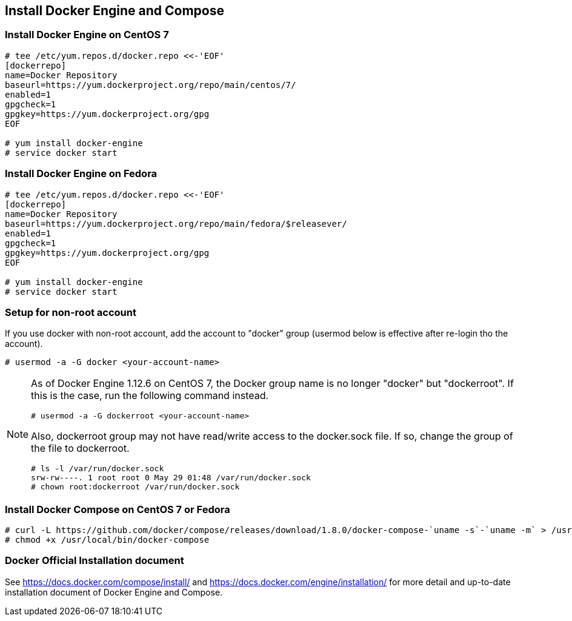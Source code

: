 == Install Docker Engine and Compose

=== Install Docker Engine on CentOS 7

--------
# tee /etc/yum.repos.d/docker.repo <<-'EOF'
[dockerrepo]
name=Docker Repository
baseurl=https://yum.dockerproject.org/repo/main/centos/7/
enabled=1
gpgcheck=1
gpgkey=https://yum.dockerproject.org/gpg
EOF

# yum install docker-engine
# service docker start
--------

=== Install Docker Engine on Fedora

--------
# tee /etc/yum.repos.d/docker.repo <<-'EOF'
[dockerrepo]
name=Docker Repository
baseurl=https://yum.dockerproject.org/repo/main/fedora/$releasever/
enabled=1
gpgcheck=1
gpgkey=https://yum.dockerproject.org/gpg
EOF

# yum install docker-engine
# service docker start
--------

=== Setup for non-root account

If you use docker with non-root account,
add the account to "docker" group
(usermod below is effective after re-login tho the account).

--------
# usermod -a -G docker <your-account-name>
--------

[NOTE]
===============================
As of Docker Engine 1.12.6 on CentOS 7, the Docker group name is no
longer "docker" but "dockerroot". If this is the case, run the
following command instead.

--------
# usermod -a -G dockerroot <your-account-name>
--------

Also, dockerroot group may not have read/write access to the
docker.sock file. If so, change the group of the file to dockerroot.

--------
# ls -l /var/run/docker.sock
srw-rw----. 1 root root 0 May 29 01:48 /var/run/docker.sock
# chown root:dockerroot /var/run/docker.sock
--------

===============================

=== Install Docker Compose on CentOS 7 or Fedora

--------
# curl -L https://github.com/docker/compose/releases/download/1.8.0/docker-compose-`uname -s`-`uname -m` > /usr/local/bin/docker-compose
# chmod +x /usr/local/bin/docker-compose
--------

=== Docker Official Installation document

See https://docs.docker.com/compose/install/ and
https://docs.docker.com/engine/installation/
for more detail and up-to-date installation document
of Docker Engine and Compose.


